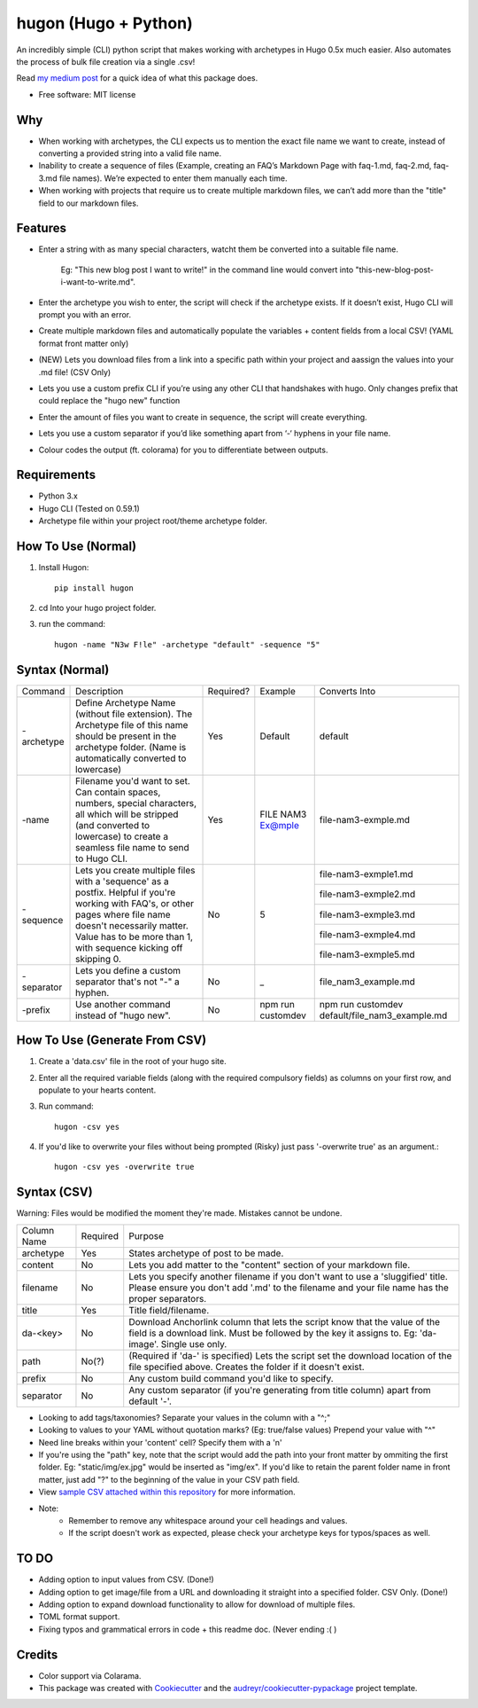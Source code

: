 =======================
hugon (Hugo + Python)
=======================
.. image:: https://raw.githubusercontent.com/hithismani/hugon/master/sample/header.jpg
    :alt: Hugon Header Image
    
.. image:: https://img.shields.io/pypi/v/hugon.svg
    :target: https://pypi.python.org/pypi/hugon

An incredibly simple (CLI) python script that makes working with archetypes in Hugo 0.5x much easier. Also automates the process of bulk file creation via a single .csv!

Read `my medium post`_ for a quick idea of what this package does.

.. _`my medium post`: https://medium.com/@helloitsmani/trying-to-speed-up-your-hugo-workflow-with-python-try-hugon-13e81cc32571

.. image:: https://raw.githubusercontent.com/hithismani/hugon/master/sample/hugon-single-file.gif
    :alt: Hugon Sample Run

* Free software: MIT license

Why
----


* When working with archetypes, the CLI expects us to mention the exact file name we want to create, instead of converting a provided string into a valid file name. 
* Inability to create a sequence of files (Example, creating an FAQ’s Markdown Page with faq-1.md, faq-2.md, faq-3.md file names). We’re expected to enter them manually each time. 
* When working with projects that require us to create multiple markdown files, we can’t add more than the "title" field to our markdown files. 


Features 
--------

* Enter a string with as many special characters, watcht them be converted into a suitable file name. 

    Eg: "This new blog post I want to write!" in the command line would convert into "this-new-blog-post-i-want-to-write.md". 

* Enter the archetype you wish to enter, the script will check if the archetype exists. If it doesn’t exist, Hugo CLI will prompt you with an error. 
* Create multiple markdown files and automatically populate the variables + content fields from a local CSV! (YAML format front matter only) 
* (NEW) Lets you download files from a link into a specific path within your project and aassign the values into your .md file! (CSV Only)
* Lets you use a custom prefix CLI if you’re using any other CLI that handshakes with hugo. Only changes prefix that could replace the "hugo new" function 
* Enter the amount of files you want to create in sequence, the script will create everything.  
* Lets you use a custom separator if you’d like something apart from ‘-‘ hyphens in your file name. 
* Colour codes the output (ft. colorama) for you to differentiate between outputs.


Requirements
------------
* Python 3.x
* Hugo CLI (Tested on 0.59.1)
* Archetype file within your project root/theme archetype folder.

How To Use (Normal)
-------------------

1. Install Hugon::

    pip install hugon

2) cd Into your hugo project folder.
3) run the command::

    hugon -name "N3w F!le" -archetype "default" -sequence "5"

 

Syntax (Normal)
---------------
+------------+-----------------------------------------------------------------------------------------------------------------------------------------------------------------------------------------------------------------------------------+-----------+-------------------+------------------------------------------------+
| Command    | Description                                                                                                                                                                                                                       | Required? | Example           | Converts Into                                  |
+------------+-----------------------------------------------------------------------------------------------------------------------------------------------------------------------------------------------------------------------------------+-----------+-------------------+------------------------------------------------+
| -archetype | Define Archetype Name (without file extension). The Archetype file of this name should be present in the archetype folder. (Name is automatically converted to lowercase)                                                         | Yes       | Default           | default                                        |
+------------+-----------------------------------------------------------------------------------------------------------------------------------------------------------------------------------------------------------------------------------+-----------+-------------------+------------------------------------------------+
| -name      | Filename you'd want to set. Can contain spaces, numbers, special characters, all which will be stripped (and converted to lowercase) to create a seamless file name to send to Hugo CLI.                                          | Yes       | FILE NAM3 Ex@mple | file-nam3-exmple.md                            |
+------------+-----------------------------------------------------------------------------------------------------------------------------------------------------------------------------------------------------------------------------------+-----------+-------------------+------------------------------------------------+
| -sequence  | Lets you create multiple files with a 'sequence' as a postfix. Helpful if you're working with FAQ's, or other pages where file name doesn't necessarily matter. Value has to be more than 1, with sequence kicking off skipping 0.| No        | 5                 | file-nam3-exmple1.md                           |
|            |                                                                                                                                                                                                                                   |           |                   +------------------------------------------------+
|            |                                                                                                                                                                                                                                   |           |                   | file-nam3-exmple2.md                           |
|            |                                                                                                                                                                                                                                   |           |                   +------------------------------------------------+
|            |                                                                                                                                                                                                                                   |           |                   | file-nam3-exmple3.md                           |
|            |                                                                                                                                                                                                                                   |           |                   +------------------------------------------------+
|            |                                                                                                                                                                                                                                   |           |                   | file-nam3-exmple4.md                           |
|            |                                                                                                                                                                                                                                   |           |                   +------------------------------------------------+
|            |                                                                                                                                                                                                                                   |           |                   | file-nam3-exmple5.md                           |
+------------+-----------------------------------------------------------------------------------------------------------------------------------------------------------------------------------------------------------------------------------+-----------+-------------------+------------------------------------------------+
| -separator | Lets you define a custom separator that's not "-" a hyphen.                                                                                                                                                                       | No        | _                 | file_nam3_example.md                           |
+------------+-----------------------------------------------------------------------------------------------------------------------------------------------------------------------------------------------------------------------------------+-----------+-------------------+------------------------------------------------+
| -prefix    | Use another command instead of "hugo new".                                                                                                                                                                                        | No        | npm run customdev | npm run customdev default/file_nam3_example.md |
+------------+-----------------------------------------------------------------------------------------------------------------------------------------------------------------------------------------------------------------------------------+-----------+-------------------+------------------------------------------------+


How To Use (Generate From CSV)
-------------------------------
1) Create a 'data.csv' file in the root of your hugo site.
2) Enter all the required variable fields (along with the required compulsory fields) as columns on your first row, and populate to your hearts content.
3) Run command::

    hugon -csv yes
4) If you'd like to overwrite your files without being prompted (Risky) just pass '-overwrite true' as an argument.::

    hugon -csv yes -overwrite true

Syntax (CSV)
------------

.. image:: https://raw.githubusercontent.com/hithismani/hugon/master/sample/hugon-csv.gif
    :alt: Hugon Sample Run | CSV

Warning: Files would be modified the moment they're made. Mistakes cannot be undone.

+-------------+----------+-----------------------------------------------------------------------------------------------------------------------------------------------------------------------------------+
| Column Name | Required | Purpose                                                                                                                                                                           |
+-------------+----------+-----------------------------------------------------------------------------------------------------------------------------------------------------------------------------------+
| archetype   | Yes      | States archetype of post to be made.                                                                                                                                              |
+-------------+----------+-----------------------------------------------------------------------------------------------------------------------------------------------------------------------------------+
| content     | No       | Lets you add matter to the "content" section of your markdown file.                                                                                                               |
+-------------+----------+-----------------------------------------------------------------------------------------------------------------------------------------------------------------------------------+
| filename    | No       | Lets you specify another filename if you don't want to use a 'sluggified' title. Please ensure you don't add '.md' to the filename and your file name has the proper separators.  |
+-------------+----------+-----------------------------------------------------------------------------------------------------------------------------------------------------------------------------------+
| title       | Yes      | Title field/filename.                                                                                                                                                             |
+-------------+----------+-----------------------------------------------------------------------------------------------------------------------------------------------------------------------------------+
| da-<key>    | No       | Download Anchorlink column that lets the script know that the value of the field is a download link. Must be followed by the key it assigns to. Eg: 'da-image'. Single use only.  |
+-------------+----------+-----------------------------------------------------------------------------------------------------------------------------------------------------------------------------------+
| path        | No(?)    | (Required if 'da-' is specified) Lets the script set the download location of the file specified above. Creates the folder if it doesn't exist.                                   |
+-------------+----------+-----------------------------------------------------------------------------------------------------------------------------------------------------------------------------------+
| prefix      | No       | Any custom build command you'd like to specify.                                                                                                                                   |
+-------------+----------+-----------------------------------------------------------------------------------------------------------------------------------------------------------------------------------+
| separator   | No       | Any custom separator (if you're generating from title column) apart from default '-'.                                                                                             |
+-------------+----------+-----------------------------------------------------------------------------------------------------------------------------------------------------------------------------------+

* Looking to add tags/taxonomies? Separate your values in the column with a "^;" 
* Looking to values to your YAML without quotation marks? (Eg: true/false values) Prepend your value with "^" 
* Need line breaks within your 'content' cell? Specify them with a '\n' 
* If you're using the "path" key, note that the script would add the path into your front matter by ommiting the first folder. Eg: "static/img/ex.jpg" would be inserted as "img/ex". If you'd like to retain the parent folder name in front matter, just add "?" to the beginning of the value in your CSV path field.
* View `sample CSV attached within this repository`_ for more information.
* Note: 
    * Remember to remove any whitespace around your cell headings and values.
    * If the script doesn't work as expected, please check your archetype keys for typos/spaces as well.

.. _`sample CSV attached within this repository`: https://github.com/hithismani/hugon/blob/master/sample/data.csv


TO DO
------

* Adding option to input values from CSV. (Done!)
* Adding option to get image/file from a URL and downloading it straight into a specified folder. CSV Only. (Done!)
* Adding option to expand download functionality to allow for download of multiple files.
* TOML format support.
* Fixing typos and grammatical errors in code + this readme doc. (Never ending :( )

Credits 
------- 

* Color support via Colarama.
* This package was created with Cookiecutter_ and the `audreyr/cookiecutter-pypackage`_ project template. 

.. _Cookiecutter: https://github.com/audreyr/cookiecutter 
.. _`audreyr/cookiecutter-pypackage`: https://github.com/audreyr/cookiecutter-pypackage 